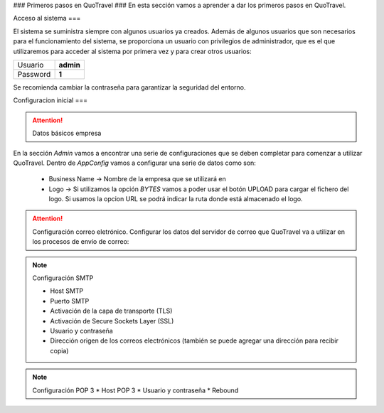 ###
Primeros pasos en QuoTravel
###
En esta sección vamos a aprender a dar los primeros pasos en QuoTravel. 

Acceso al sistema
===

El sistema se suministra siempre con algunos usuarios ya creados. Además de algunos usuarios que son necesarios para el funcionamiento del sistema, se proporciona un usuario con privilegios de administrador, que es el que utilizaremos para acceder al sistema por primera vez y para crear otros usuarios:

========  =========
Usuario   **admin**
Password  **1**
========  =========

Se recomienda cambiar la contraseña para garantizar la seguridad del entorno. 

Configuracion inicial
===

.. attention:: Datos básicos empresa

En la sección *Admin* vamos a encontrar una serie de configuraciones que se deben completar para comenzar a utilizar QuoTravel. Dentro de *AppConfig* vamos a configurar una serie de datos como son:

  * Business Name -> Nombre de la empresa que se utilizará en 
  * Logo -> Si utilizamos la opción *BYTES* vamos a poder usar el botón UPLOAD para cargar el fichero del logo. Si usamos la opcion URL se podrá indicar la ruta donde está almacenado el logo.

.. attention:: Configuración correo eletrónico. Configurar los datos del servidor de correo que QuoTravel va a utilizar en los procesos de envío de correo:

.. note:: Configuración SMTP

  * Host SMTP
  * Puerto SMTP
  * Activación de la capa de transporte (TLS)
  * Activación de Secure Sockets Layer (SSL)
  * Usuario y contraseña
  * Dirección origen de los correos electrónicos (también se puede agregar una dirección para recibir copia)

.. note:: Configuración POP 3
  * Host POP 3
  * Usuario y contraseña
  * Rebound
